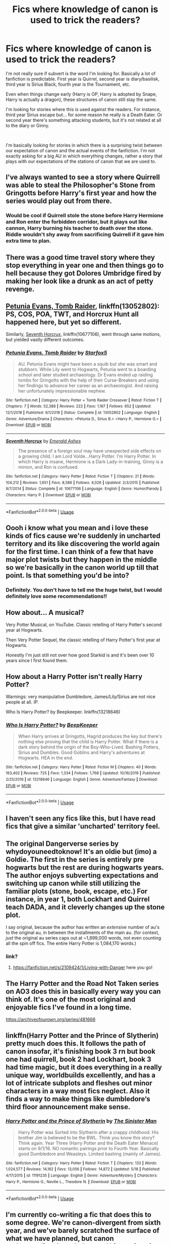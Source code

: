 #+TITLE: Fics where knowledge of canon is used to trick the readers?

* Fics where knowledge of canon is used to trick the readers?
:PROPERTIES:
:Author: gagasfsf
:Score: 66
:DateUnix: 1591671408.0
:DateShort: 2020-Jun-09
:FlairText: Request
:END:
I'm not really sure if subvert is the word I'm looking for. Basically a lot of fanfiction is predictable. First year is Quirrel, second year is diary/basilisk, third year is Sirius Black, fourth year is the Tournament, etc.

Even when things change early (Harry is OP, Harry is adopted by Snape, Harry is actually a dragon), these structures of canon still stay the same.

I'm looking for stories where this is used against the readers. For instance, third year Sirius escape but... for some reason he really is a Death Eater. Or second year there's something attacking students, but it's not related at all to the diary or Ginny.

​

I'm basically looking for stories in which there is a surprising twist between our expectation of canon and the actual events of the fanfiction. I'm not exactly asking for a big AU in which everything changes, rather a story that plays with our expectations of the stations of canon that we are used to.


** I've always wanted to see a story where Quirrell was able to steal the Philosopher's Stone from Gringotts before Harry's first year and how the series would play out from there.
:PROPERTIES:
:Author: gorgonfish
:Score: 39
:DateUnix: 1591676116.0
:DateShort: 2020-Jun-09
:END:

*** Would be cool if Quirrell stole the stone before Harry Hermione and Ron enter the forbidden corridor, but it plays out like cannon, Harry burning his teacher to death over the stone. Riddle wouldn't shy away from sacrificing Quirrell if it gave him extra time to plan.
:PROPERTIES:
:Author: zombieqatz
:Score: 1
:DateUnix: 1591736152.0
:DateShort: 2020-Jun-10
:END:


** There was a good time travel story where they stop everything in year one and then things go to hell because they got Dolores Umbridge fired by making her look like a drunk as an act of petty revenge.
:PROPERTIES:
:Author: FanofPacito
:Score: 4
:DateUnix: 1591695025.0
:DateShort: 2020-Jun-09
:END:


** [[https://www.fanfiction.net/s/13052802/1/Petunia-Evans-Tomb-Raider][Petunia Evans, Tomb Raider]], linkffn(13052802): PS, COS, POA, TWT, and Horcrux Hunt all happened here, but yet so different.

Similarly, [[https://www.fanfiction.net/s/10677106/1/Seventh-Horcrux][Seventh Horcrux]], linkffn(10677106), went through same motions, but yielded vastly different outcomes.
:PROPERTIES:
:Author: InquisitorCOC
:Score: 11
:DateUnix: 1591672188.0
:DateShort: 2020-Jun-09
:END:

*** [[https://www.fanfiction.net/s/13052802/1/][*/Petunia Evans, Tomb Raider/*]] by [[https://www.fanfiction.net/u/2548648/Starfox5][/Starfox5/]]

#+begin_quote
  AU. Petunia Evans might have been a squib but she was smart and stubborn. While Lily went to Hogwarts, Petunia went to a boarding school and later studied archaeology. Dr Evans ended up raiding tombs for Gringotts with the help of their Curse-Breakers and using her findings to advance her career as an archaeologist. And raising her unfortunately impressionable nephew.
#+end_quote

^{/Site/:} ^{fanfiction.net} ^{*|*} ^{/Category/:} ^{Harry} ^{Potter} ^{+} ^{Tomb} ^{Raider} ^{Crossover} ^{*|*} ^{/Rated/:} ^{Fiction} ^{T} ^{*|*} ^{/Chapters/:} ^{7} ^{*|*} ^{/Words/:} ^{52,388} ^{*|*} ^{/Reviews/:} ^{222} ^{*|*} ^{/Favs/:} ^{1,167} ^{*|*} ^{/Follows/:} ^{652} ^{*|*} ^{/Updated/:} ^{12/1/2018} ^{*|*} ^{/Published/:} ^{9/1/2018} ^{*|*} ^{/Status/:} ^{Complete} ^{*|*} ^{/id/:} ^{13052802} ^{*|*} ^{/Language/:} ^{English} ^{*|*} ^{/Genre/:} ^{Adventure/Drama} ^{*|*} ^{/Characters/:} ^{<Petunia} ^{D.,} ^{Sirius} ^{B.>} ^{<Harry} ^{P.,} ^{Hermione} ^{G.>} ^{*|*} ^{/Download/:} ^{[[http://www.ff2ebook.com/old/ffn-bot/index.php?id=13052802&source=ff&filetype=epub][EPUB]]} ^{or} ^{[[http://www.ff2ebook.com/old/ffn-bot/index.php?id=13052802&source=ff&filetype=mobi][MOBI]]}

--------------

[[https://www.fanfiction.net/s/10677106/1/][*/Seventh Horcrux/*]] by [[https://www.fanfiction.net/u/4112736/Emerald-Ashes][/Emerald Ashes/]]

#+begin_quote
  The presence of a foreign soul may have unexpected side effects on a growing child. I am Lord Volde...Harry Potter. I'm Harry Potter. In which Harry is insane, Hermione is a Dark Lady-in-training, Ginny is a minion, and Ron is confused.
#+end_quote

^{/Site/:} ^{fanfiction.net} ^{*|*} ^{/Category/:} ^{Harry} ^{Potter} ^{*|*} ^{/Rated/:} ^{Fiction} ^{T} ^{*|*} ^{/Chapters/:} ^{21} ^{*|*} ^{/Words/:} ^{104,212} ^{*|*} ^{/Reviews/:} ^{1,651} ^{*|*} ^{/Favs/:} ^{8,586} ^{*|*} ^{/Follows/:} ^{4,026} ^{*|*} ^{/Updated/:} ^{2/3/2015} ^{*|*} ^{/Published/:} ^{9/7/2014} ^{*|*} ^{/Status/:} ^{Complete} ^{*|*} ^{/id/:} ^{10677106} ^{*|*} ^{/Language/:} ^{English} ^{*|*} ^{/Genre/:} ^{Humor/Parody} ^{*|*} ^{/Characters/:} ^{Harry} ^{P.} ^{*|*} ^{/Download/:} ^{[[http://www.ff2ebook.com/old/ffn-bot/index.php?id=10677106&source=ff&filetype=epub][EPUB]]} ^{or} ^{[[http://www.ff2ebook.com/old/ffn-bot/index.php?id=10677106&source=ff&filetype=mobi][MOBI]]}

--------------

*FanfictionBot*^{2.0.0-beta} | [[https://github.com/tusing/reddit-ffn-bot/wiki/Usage][Usage]]
:PROPERTIES:
:Author: FanfictionBot
:Score: 2
:DateUnix: 1591672206.0
:DateShort: 2020-Jun-09
:END:


** Oooh i know what you mean and i love these kinds of fics cause we're suddenly in uncharted territory and its like discovering the world again for the first time. I can think of a few that have major plot twists but they happen in the middle so we're basically in the canon world up till that point. Is that something you'd be into?
:PROPERTIES:
:Author: SouthernResolution
:Score: 7
:DateUnix: 1591671963.0
:DateShort: 2020-Jun-09
:END:

*** Definitely. You don't have to tell me the huge twist, but I would definitely love some recommendations!!
:PROPERTIES:
:Author: gagasfsf
:Score: 2
:DateUnix: 1591680029.0
:DateShort: 2020-Jun-09
:END:


** How about... A musical?

Very Potter Musical, on YouTube. Classic retelling of Harry Potter's second year at Hogwarts.

Then Very Potter Sequel, the classic retelling of Harry Potter's first year at Hogwarts.

Honestly I'm just still not over how good Starkid is and it's been over 10 years since I first found them.
:PROPERTIES:
:Author: lafatte24
:Score: 9
:DateUnix: 1591694536.0
:DateShort: 2020-Jun-09
:END:


** How about a Harry Potter isn't really Harry Potter?

Warnings: very manipulative Dumbledore, James/Lily/Sirius are not nice people at all. IP.

Who Is Harry Potter? by Beepkeeper. linkffn(13218646)
:PROPERTIES:
:Author: JennaSayquah
:Score: 6
:DateUnix: 1591680072.0
:DateShort: 2020-Jun-09
:END:

*** [[https://www.fanfiction.net/s/13218646/1/][*/Who Is Harry Potter?/*]] by [[https://www.fanfiction.net/u/6241015/BeepKeeper][/BeepKeeper/]]

#+begin_quote
  When Harry arrives at Gringotts, Hagrid produces the key but there's nothing else proving that the child is Harry Potter. What if there is a dark story behind the origin of the Boy-Who-Lived. Bashing Potters, Sirius and Dumbles. Good Goblins and Harry's adventures at Hogwarts. HEA in the end.
#+end_quote

^{/Site/:} ^{fanfiction.net} ^{*|*} ^{/Category/:} ^{Harry} ^{Potter} ^{*|*} ^{/Rated/:} ^{Fiction} ^{M} ^{*|*} ^{/Chapters/:} ^{40} ^{*|*} ^{/Words/:} ^{163,402} ^{*|*} ^{/Reviews/:} ^{725} ^{*|*} ^{/Favs/:} ^{1,334} ^{*|*} ^{/Follows/:} ^{1,768} ^{*|*} ^{/Updated/:} ^{10/16/2019} ^{*|*} ^{/Published/:} ^{2/25/2019} ^{*|*} ^{/id/:} ^{13218646} ^{*|*} ^{/Language/:} ^{English} ^{*|*} ^{/Genre/:} ^{Adventure/Fantasy} ^{*|*} ^{/Download/:} ^{[[http://www.ff2ebook.com/old/ffn-bot/index.php?id=13218646&source=ff&filetype=epub][EPUB]]} ^{or} ^{[[http://www.ff2ebook.com/old/ffn-bot/index.php?id=13218646&source=ff&filetype=mobi][MOBI]]}

--------------

*FanfictionBot*^{2.0.0-beta} | [[https://github.com/tusing/reddit-ffn-bot/wiki/Usage][Usage]]
:PROPERTIES:
:Author: FanfictionBot
:Score: 1
:DateUnix: 1591680085.0
:DateShort: 2020-Jun-09
:END:


** I haven't seen any fics like this, but I have read fics that give a similar 'uncharted' territory feel.
:PROPERTIES:
:Author: -Umbrella
:Score: 3
:DateUnix: 1591701434.0
:DateShort: 2020-Jun-09
:END:


** The original Dangerverse series by whydoyouneedtoknow! It's an oldie but (imo) a Goldie. The first in the series is entirely pre hogwarts but the rest are during hogwarts years. The author enjoys subverting expectations and switching up canon while still utilizing the familiar plots (stone, book, escape, etc.) For instance, in year 1, both Lockhart and Quirrel teach DADA, and it cleverly changes up the stone plot.

I say original, because the author has written an /extensive/ number of au's to the original au, in between the installments of the main au. (for context, /just/ the original au series caps out at ~1,899,000 words, not even counting all the spin off fics. The entire Harry Potter is 1,084,170 words.)
:PROPERTIES:
:Author: difinity1
:Score: 5
:DateUnix: 1591680675.0
:DateShort: 2020-Jun-09
:END:

*** link?
:PROPERTIES:
:Author: Po_poy
:Score: 1
:DateUnix: 1591730012.0
:DateShort: 2020-Jun-09
:END:

**** [[https://fanfiction.net/s/2109424/1/Living-with-Danger]] here you go!
:PROPERTIES:
:Author: difinity1
:Score: 1
:DateUnix: 1591731022.0
:DateShort: 2020-Jun-10
:END:


** The Harry Potter and the Road Not Taken series on AO3 does this in basically every way you can think of. It's one of the most original and enjoyable fics I've found in a long time.

[[https://archiveofourown.org/series/481666]]
:PROPERTIES:
:Author: neivilde
:Score: 4
:DateUnix: 1591704883.0
:DateShort: 2020-Jun-09
:END:


** linkffn(Harry Potter and the Prince of Slytherin) pretty much does this. It follows the path of canon insofar, it's finishing book 3 rn but book one had quirrell, book 2 had Lockhart, book 3 had time magic, but it does everything in a really unique way, worldbuilds excellently, and has a lot of intricate subplots and fleshes out minor characters in a way most fics neglect. Also it finds a way to make things like dumbledore‘s third floor announcement make sense.
:PROPERTIES:
:Author: SwordOfRome11
:Score: 2
:DateUnix: 1591723749.0
:DateShort: 2020-Jun-09
:END:

*** [[https://www.fanfiction.net/s/11191235/1/][*/Harry Potter and the Prince of Slytherin/*]] by [[https://www.fanfiction.net/u/4788805/The-Sinister-Man][/The Sinister Man/]]

#+begin_quote
  Harry Potter was Sorted into Slytherin after a crappy childhood. His brother Jim is believed to be the BWL. Think you know this story? Think again. Year Three (Harry Potter and the Death Eater Menace) starts on 9/1/16. NO romantic pairings prior to Fourth Year. Basically good Dumbledore and Weasleys. Limited bashing (mainly of James).
#+end_quote

^{/Site/:} ^{fanfiction.net} ^{*|*} ^{/Category/:} ^{Harry} ^{Potter} ^{*|*} ^{/Rated/:} ^{Fiction} ^{T} ^{*|*} ^{/Chapters/:} ^{133} ^{*|*} ^{/Words/:} ^{1,024,577} ^{*|*} ^{/Reviews/:} ^{14,162} ^{*|*} ^{/Favs/:} ^{13,056} ^{*|*} ^{/Follows/:} ^{14,872} ^{*|*} ^{/Updated/:} ^{5/18} ^{*|*} ^{/Published/:} ^{4/17/2015} ^{*|*} ^{/id/:} ^{11191235} ^{*|*} ^{/Language/:} ^{English} ^{*|*} ^{/Genre/:} ^{Adventure/Mystery} ^{*|*} ^{/Characters/:} ^{Harry} ^{P.,} ^{Hermione} ^{G.,} ^{Neville} ^{L.,} ^{Theodore} ^{N.} ^{*|*} ^{/Download/:} ^{[[http://www.ff2ebook.com/old/ffn-bot/index.php?id=11191235&source=ff&filetype=epub][EPUB]]} ^{or} ^{[[http://www.ff2ebook.com/old/ffn-bot/index.php?id=11191235&source=ff&filetype=mobi][MOBI]]}

--------------

*FanfictionBot*^{2.0.0-beta} | [[https://github.com/tusing/reddit-ffn-bot/wiki/Usage][Usage]]
:PROPERTIES:
:Author: FanfictionBot
:Score: 1
:DateUnix: 1591723805.0
:DateShort: 2020-Jun-09
:END:


** I'm currently co-writing a fic that does this to some degree. We're canon-divergent from sixth year, and we've barely scratched the surface of what we have planned, but canon understanding, knowledge, and history is going to be increasingly questioned as the story goes on.

If it sounds like something you might be into, you can find it here: linkao3(A Lamb Before the Slaughter)
:PROPERTIES:
:Author: TheMerryMandolin
:Score: 4
:DateUnix: 1591681086.0
:DateShort: 2020-Jun-09
:END:

*** I've followed this story for sometime and I'd like too say all of you guys are doing a great job in making a compelling stories with character that feel like real people with real problems. Harry's involvement in the order and the overall plot is very interesting.
:PROPERTIES:
:Author: ilikesmokingmid
:Score: 2
:DateUnix: 1591849915.0
:DateShort: 2020-Jun-11
:END:

**** Thanks very much! It means a lot to Cricket and I that you think so! Glad you're enjoying it, and we hope you continue to in the future! :)
:PROPERTIES:
:Author: TheMerryMandolin
:Score: 3
:DateUnix: 1591886891.0
:DateShort: 2020-Jun-11
:END:


*** [[https://archiveofourown.org/works/15425364][*/A Lamb Before the Slaughter/*]] by [[https://www.archiveofourown.org/users/cricket_girl/pseuds/cricket_girl/users/MerryMandolin/pseuds/MerryMandolin][/cricket_girlMerryMandolin/]]

#+begin_quote
  Terror and destruction seemed inevitable after Voldemort finally revealed himself to the Wizarding World but, at Hogwarts, Harry lives a disturbingly unchanged life. He exists in parallel to the people around him and, as time passes, the line between friend and foe stretches into a complex gradient, difficult to decipher. Seeking desperately to become the hero the Order needs, it becomes more and more clear to him how dangerous that prospect is.But, in a life fraught with crisis and tragedy, what's just a little more?
#+end_quote

^{/Site/:} ^{Archive} ^{of} ^{Our} ^{Own} ^{*|*} ^{/Fandom/:} ^{Harry} ^{Potter} ^{-} ^{J.} ^{K.} ^{Rowling} ^{*|*} ^{/Published/:} ^{2018-07-25} ^{*|*} ^{/Updated/:} ^{2020-05-20} ^{*|*} ^{/Words/:} ^{294203} ^{*|*} ^{/Chapters/:} ^{16/20} ^{*|*} ^{/Comments/:} ^{73} ^{*|*} ^{/Kudos/:} ^{80} ^{*|*} ^{/Bookmarks/:} ^{39} ^{*|*} ^{/Hits/:} ^{4994} ^{*|*} ^{/ID/:} ^{15425364} ^{*|*} ^{/Download/:} ^{[[https://archiveofourown.org/downloads/15425364/A%20Lamb%20Before%20the.epub?updated_at=1590713554][EPUB]]} ^{or} ^{[[https://archiveofourown.org/downloads/15425364/A%20Lamb%20Before%20the.mobi?updated_at=1590713554][MOBI]]}

--------------

*FanfictionBot*^{2.0.0-beta} | [[https://github.com/tusing/reddit-ffn-bot/wiki/Usage][Usage]]
:PROPERTIES:
:Author: FanfictionBot
:Score: 1
:DateUnix: 1591681130.0
:DateShort: 2020-Jun-09
:END:


*** I'll definitely be checking this out, thanks for the link!!
:PROPERTIES:
:Author: gagasfsf
:Score: 1
:DateUnix: 1591681925.0
:DateShort: 2020-Jun-09
:END:


** Do changes cause ripples that die down, or ripples that continue spreading? Some stories do one, and some the other, and both are justifiable.

If you're going to abandon the Stations of the Canon, then you need to be able to justify /why/ things don't happen the same way. If Harry is sorted somewhere other than Gryffindor, why would that change whether Lucius plants the diary on Ginny? I'm not saying it couldn't, but an author is going to have to provide some reasonably-logical chain of events to explain why that changed.

What you appear to be asking for is that a story go off in a different direction, just for the sake of being different. The thing about a "surprising" twist is that you don't see it coming, which means that any justification for /why/ things are different has to be laid down subtly. The author has to put down sufficient clues so that you can see exactly why the twist came about, but not until you think back on (or reread) earlier parts of the story. If the clues are too obvious, you'll be expecting the twist. It's a hard thing to do well.
:PROPERTIES:
:Author: steve_wheeler
:Score: 1
:DateUnix: 1591680434.0
:DateShort: 2020-Jun-09
:END:

*** You have some good points!

I guess part of the reason for this post is that some people try too hard to keep the stations of canon and it's kind of frustrating

In stories where Harry has a brother, his parents are still alive, Pettigrew is in Azkaban, etc. somehow year three is when Pettigrew escape. No matter how divergent things get, in year three someone will escape from prison

Or, no matter how much things change, in year three Lupin will always forget to take his potion !!

I guess I'm looking for a story that isn't too AU. But at the same time I'm kind of sick of being able to predict the next plot point.

And yeah you make a good point, it does seem like a difficult thing to write well
:PROPERTIES:
:Author: gagasfsf
:Score: 8
:DateUnix: 1591681655.0
:DateShort: 2020-Jun-09
:END:


** Linkffn(the odds were never in my favor)
:PROPERTIES:
:Author: Inreet
:Score: 1
:DateUnix: 1591696606.0
:DateShort: 2020-Jun-09
:END:

*** [[https://www.fanfiction.net/s/11517506/1/][*/The odds were never in my favour/*]] by [[https://www.fanfiction.net/u/6473098/Antony444][/Antony444/]]

#+begin_quote
  Ten years of life at the Dursleys have healed Alexandra Potter of any good feelings she might have towards her aunt, uncle and cousin, leaving her friendless and sarcastic about life. On her eleventh birthday, a letter sent by a school of magic may give her a providential escape. Except, of course, things may not be that simple for a girl fan of the Lord of the Rings...
#+end_quote

^{/Site/:} ^{fanfiction.net} ^{*|*} ^{/Category/:} ^{Harry} ^{Potter} ^{*|*} ^{/Rated/:} ^{Fiction} ^{M} ^{*|*} ^{/Chapters/:} ^{70} ^{*|*} ^{/Words/:} ^{583,039} ^{*|*} ^{/Reviews/:} ^{2,319} ^{*|*} ^{/Favs/:} ^{2,539} ^{*|*} ^{/Follows/:} ^{2,948} ^{*|*} ^{/Updated/:} ^{5/23} ^{*|*} ^{/Published/:} ^{9/20/2015} ^{*|*} ^{/id/:} ^{11517506} ^{*|*} ^{/Language/:} ^{English} ^{*|*} ^{/Genre/:} ^{Adventure} ^{*|*} ^{/Download/:} ^{[[http://www.ff2ebook.com/old/ffn-bot/index.php?id=11517506&source=ff&filetype=epub][EPUB]]} ^{or} ^{[[http://www.ff2ebook.com/old/ffn-bot/index.php?id=11517506&source=ff&filetype=mobi][MOBI]]}

--------------

*FanfictionBot*^{2.0.0-beta} | [[https://github.com/tusing/reddit-ffn-bot/wiki/Usage][Usage]]
:PROPERTIES:
:Author: FanfictionBot
:Score: 1
:DateUnix: 1591696623.0
:DateShort: 2020-Jun-09
:END:


** There's a reason for that. It makes no damn sense that because Harry is adopted by Snape suddenly Sirius was a Death Eater. You need cause and effect, or else you don't have a plot, you have a random mishmash of things happening for no reason.
:PROPERTIES:
:Author: The_Truthkeeper
:Score: -3
:DateUnix: 1591671930.0
:DateShort: 2020-Jun-09
:END:

*** That's only relevant to "single point of departure" fics. You make one change and see the consequences unfold. Fics don't have to be like that, and in fact the vast majority aren't. A plot simply needs its own internal logic. The changes from canon can be independent of each other, just as long as they don't contradict each other.
:PROPERTIES:
:Author: Tsorovar
:Score: 24
:DateUnix: 1591677883.0
:DateShort: 2020-Jun-09
:END:


*** Like the other comment said, it's possible for stories to have multiple diverging elements.

A lot of HP fanfiction is basically taking Harry, altering something fundamental about him, and then seeing how he reacts to canon events. How does Slytherin!Harry react to the Chamber of Secrets? What does he do differently?

How does studying!Harry or evil!Harry or magicalProdigy!Harry react to the Goblet of Fire?

I love these stories. I'm not criticizing them. But they are predictable because while they do often diverge from canon elements, it has more to do with Harry's actions diverging the plot, while keeping the next stations of canon similar.

For instance in one story where Lily and James are alive and Harry has a brother, the Chamber of Secret is still opens. Third year has someone from Azkaban escaping. Fourth year has Moody being Polyjuiced, etc.

I'm wondering if there are stories that plays with our expectations a bit. A pretty simple "twist" that I see in a lot of fics is to have a different person get the Diary in year 2. Sometimes it's Luna or Gilderoy or Fred, etc. I'm looking for something like that but a bit more unique if that makes sense.
:PROPERTIES:
:Author: gagasfsf
:Score: 13
:DateUnix: 1591679859.0
:DateShort: 2020-Jun-09
:END:

**** The diary comment made me think of this, but in linkao3(full circle by tetsurashian) they find a locket horcrux but it doesn't belong to voldemort. It hasn't been updated in a while though, so we may never actually find out who this new dark lord is, but it's not tom riddle.

If the harry/riddle pairing squicks you out, just know that there's time travel and reincarnation involved so they're both old enough that the age difference is relatively small.
:PROPERTIES:
:Author: elephantasmagoric
:Score: 5
:DateUnix: 1591685211.0
:DateShort: 2020-Jun-09
:END:

***** [[https://archiveofourown.org/works/6614155][*/Full circle/*]] by [[https://www.archiveofourown.org/users/tetsurashian/pseuds/tetsurashian][/tetsurashian/]]

#+begin_quote
  (aka 'how to survive endless rebirth with your so-called soulmate')Harry and Tom's souls are tied together. Which is why they're in this endless loop of rebirth. At some point, they stopped caring and just started fucking with people.(cracky humor with a hint of seriousness and plot, my specialty)
#+end_quote

^{/Site/:} ^{Archive} ^{of} ^{Our} ^{Own} ^{*|*} ^{/Fandom/:} ^{Harry} ^{Potter} ^{-} ^{J.} ^{K.} ^{Rowling} ^{*|*} ^{/Published/:} ^{2016-04-21} ^{*|*} ^{/Updated/:} ^{2019-01-31} ^{*|*} ^{/Words/:} ^{67460} ^{*|*} ^{/Chapters/:} ^{27/?} ^{*|*} ^{/Comments/:} ^{4044} ^{*|*} ^{/Kudos/:} ^{19319} ^{*|*} ^{/Bookmarks/:} ^{5888} ^{*|*} ^{/Hits/:} ^{256668} ^{*|*} ^{/ID/:} ^{6614155} ^{*|*} ^{/Download/:} ^{[[https://archiveofourown.org/downloads/6614155/Full%20circle.epub?updated_at=1589467869][EPUB]]} ^{or} ^{[[https://archiveofourown.org/downloads/6614155/Full%20circle.mobi?updated_at=1589467869][MOBI]]}

--------------

*FanfictionBot*^{2.0.0-beta} | [[https://github.com/tusing/reddit-ffn-bot/wiki/Usage][Usage]]
:PROPERTIES:
:Author: FanfictionBot
:Score: 2
:DateUnix: 1591685223.0
:DateShort: 2020-Jun-09
:END:


***** Thanks for the rec I'll definitely check it out!
:PROPERTIES:
:Author: gagasfsf
:Score: 2
:DateUnix: 1591687531.0
:DateShort: 2020-Jun-09
:END:


***** The locket was explained in the last chapter that was posted, number 27 I believe.
:PROPERTIES:
:Author: AllThingsDark
:Score: 2
:DateUnix: 1591750173.0
:DateShort: 2020-Jun-10
:END:

****** Was it? I haven't read it for a while since it hasn't been updated, so I'd totally believe I've forgotten stuff
:PROPERTIES:
:Author: elephantasmagoric
:Score: 2
:DateUnix: 1591753785.0
:DateShort: 2020-Jun-10
:END:


** I'm working on a fic where the story pace is x2 speed and oh boy does that make waves and curveballs. 1st year 1st semester sQuirrel wins - partially body for LV but the stone gets destroyed.

He oblivates Hermiony to fuck her up and unleashes the basilisk / diary on the shcool. Cue in the 2nd semester of PS which is now basically a chamber of secretes. Then Sirius happens, in the third semester and at the end of the year for the spring semester the PoA happens but here is a twist Harry reserves his judgement and doen't believe any of them and asks them to prove to him that they are as good as they say by being useful to him.

After that we proceed with a runaway trope, syke no gold in gringotts for ya, build your own secret order hq, and then 2nd year begins with some OC content where there are 2 voldemorts running around and Lockhart is a competent conman that gets recruited by Harry's little band of misfits which is basically the maruaders 2 with Gildroy instead of James.

Then the winter semester of 2nd year starts and we get an introduction to remus as dada teacher, some stuff happens there is a big climax battle in which voldemort (ohmygodno) gets Hermione and Dumbledore killed by sacrificing himself so that his secret weapon the young TM can reenter the wizarding world as the defeater of the Dumbledore's murderer (TM just takes the credit actually, but because not everything went to LV plan, and because A D actually packs a punch, LV sacrifice is real and LV dies for good. However the only witness to that was TM so the plot thickens ).

I also hijack the horcruxes and change them into a save/load magics that just reloads the character to a previous save state when TM dies (for their confrontation Dumbledore did something to disrupt those magics when he killed LV, maybe it pocket phonix tears, I dunno).

Afterwards we enter 2nd year winter semester and we get the fifth book plot, remus retreats in disgrace to the maruaders hq inc, umbridge takes over and at the end of the semester there is a battle for the prophecy in which Harry is bait for the order (but not because he just flew there like a dumbass, but because he is kidnapped).

TM gets the prophecy and everyone in the order except for snape and NT dies. Also all old death eaters die because (gasp) Lucius betrays them all, which was actually a plot of TM, who manipulated him to do so.

Third semester begins with TM being a hero who helped killed off the last of DE at large, cue order of merlin, and a political campaign begins to elect him as HBIC, with LM as second HBIC.

Third semester starts in earnest with Umbridge fucking off back to the government as some stand in for the dead death eaters, for their influance/money/ or because she is just being a greedy bitch. The political landscape is left with mostly neutrals alive and everybody thinks that peace in the land of magic is back.

The third semester of 2nd year begins everybody is freaking out about OWLS which are not in the 5 year but earlier because Hogwarts is actually the best fucking school for magic and teaches its students so quick. Soquickomagad.

Snape gets the dada post, slughorn is back as potions teacher, minerva after an eventful year of teaching and headmastering, stops teaching and is succeeded by Amelia Bones who was fired because of the Harry Potter kidnapping committee found her a bitch who ought to take the blame.

As third year begins owls results come back right before boarding the train and congratulations guys, you failed, and are now on the run from the ministry raging to snap Ron and Harry's wands.

Ron and Harry are now best buds always having eachother backs, and when they get ambushed at King's Cross, a chase scene ensues and they too retreat to maruaderereres hq.

It's time to build that time travel machine that Harry's friend supposed AI, talking to him through his magic glasses been mentioning. End of book one, book 2: let's kill LV the first time. Turns out LV the shade was a save copy from the cup.

It's an adventure comedy.
:PROPERTIES:
:Author: pycus
:Score: -3
:DateUnix: 1591700348.0
:DateShort: 2020-Jun-09
:END:
